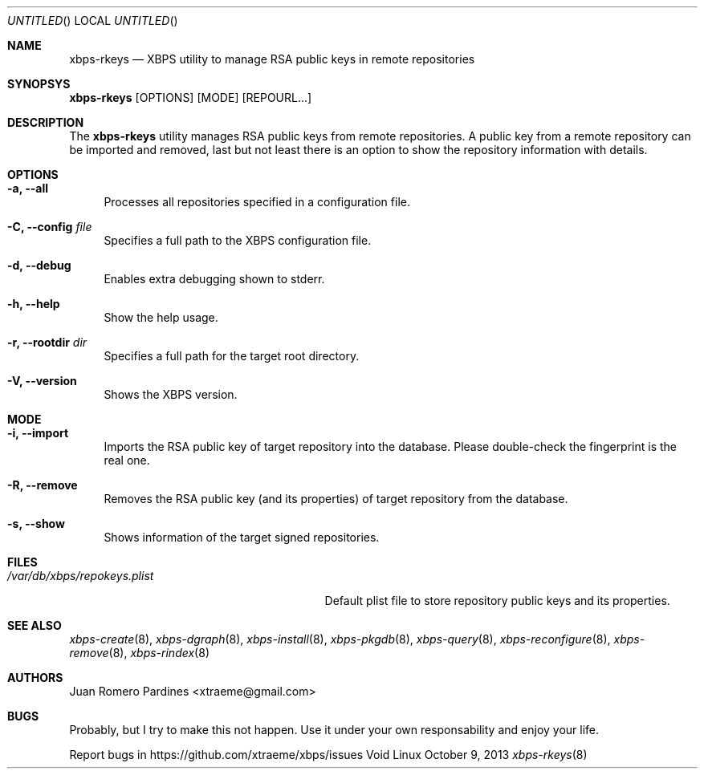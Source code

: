 .Dd October 9, 2013
.Os Void Linux
.Dt xbps-rkeys 8
.Sh NAME
.Nm xbps-rkeys
.Nd XBPS utility to manage RSA public keys in remote repositories
.Sh SYNOPSYS
.Nm xbps-rkeys
.Op OPTIONS
.Op MODE
.Op REPOURL...
.Sh DESCRIPTION
The
.Nm
utility manages RSA public keys from remote repositories. A public key from a remote
repository can be imported and removed, last but not least there is an option to
show the repository information with details.
.Sh OPTIONS
.Bl -tag -width -x
.It Fl a, Fl -all
Processes all repositories specified in a configuration file.
.It Fl C, Fl -config Ar file
Specifies a full path to the XBPS configuration file.
.It Fl d, Fl -debug
Enables extra debugging shown to stderr.
.It Fl h, Fl -help
Show the help usage.
.It Fl r, Fl -rootdir Ar dir
Specifies a full path for the target root directory.
.It Fl V, Fl -version
Shows the XBPS version.
.Sh MODE
.Bl -tag -width -x
.It Fl i, Fl -import
Imports the RSA public key of target repository into the database.
Please double-check the fingerprint is the real one.
.It Fl R, Fl -remove
Removes the RSA public key (and its properties) of target repository from
the database.
.It Fl s, Fl -show
Shows information of the target signed repositories.
.Sh FILES
.Bl -tag -width /var/db/xbps/repokeys.plist
.It Ar /var/db/xbps/repokeys.plist
Default plist file to store repository public keys and its properties.
.Sh SEE ALSO
.Xr xbps-create 8 ,
.Xr xbps-dgraph 8 ,
.Xr xbps-install 8 ,
.Xr xbps-pkgdb 8 ,
.Xr xbps-query 8 ,
.Xr xbps-reconfigure 8 ,
.Xr xbps-remove 8 ,
.Xr xbps-rindex 8
.Sh AUTHORS
.An Juan Romero Pardines <xtraeme@gmail.com>
.Sh BUGS
Probably, but I try to make this not happen. Use it under your own
responsability and enjoy your life.
.Pp
Report bugs in https://github.com/xtraeme/xbps/issues
